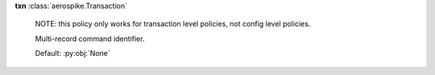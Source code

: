 **txn** :class:`aerospike.Transaction`

    NOTE: this policy only works for transaction level policies, not config level policies.

    Multi-record command identifier.

    Default: :py:obj:`None`

